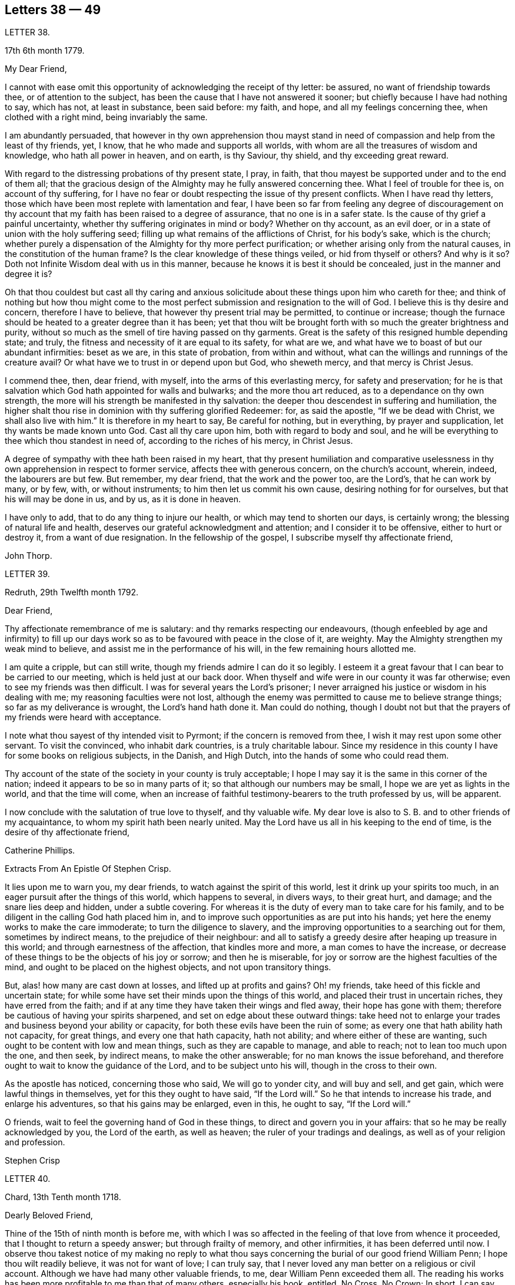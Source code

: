 == Letters 38 &#8212; 49

[.letter-heading]
LETTER 38.

[.signed-section-context-open]
17th 6th month 1779.

[.salutation]
My Dear Friend,

I cannot with ease omit this opportunity of acknowledging the receipt of thy letter:
be assured, no want of friendship towards thee, or of attention to the subject,
has been the cause that I have not answered it sooner;
but chiefly because I have had nothing to say, which has not, at least in substance,
been said before: my faith, and hope, and all my feelings concerning thee,
when clothed with a right mind, being invariably the same.

I am abundantly persuaded,
that however in thy own apprehension thou mayst stand in
need of compassion and help from the least of thy friends,
yet, I know, that he who made and supports all worlds,
with whom are all the treasures of wisdom and knowledge, who hath all power in heaven,
and on earth, is thy Saviour, thy shield, and thy exceeding great reward.

With regard to the distressing probations of thy present state, I pray, in faith,
that thou mayest be supported under and to the end of them all;
that the gracious design of the Almighty may he fully answered concerning thee.
What I feel of trouble for thee is, on account of thy suffering,
for I have no fear or doubt respecting the issue of thy present conflicts.
When I have read thy letters,
those which have been most replete with lamentation and fear,
I have been so far from feeling any degree of discouragement on
thy account that my faith has been raised to a degree of assurance,
that no one is in a safer state.
Is the cause of thy grief a painful uncertainty,
whether thy suffering originates in mind or body?
Whether on thy account, as an evil doer,
or in a state of union with the holy suffering seed;
filling up what remains of the afflictions of Christ, for his body`'s sake,
which is the church;
whether purely a dispensation of the Almighty for thy more perfect purification;
or whether arising only from the natural causes, in the constitution of the human frame?
Is the clear knowledge of these things veiled, or hid from thyself or others?
And why is it so?
Doth not Infinite Wisdom deal with us in this manner,
because he knows it is best it should be concealed, just in the manner and degree it is?

Oh that thou couldest but cast all thy caring and anxious
solicitude about these things upon him who careth for thee;
and think of nothing but how thou might come to the most
perfect submission and resignation to the will of God.
I believe this is thy desire and concern, therefore I have to believe,
that however thy present trial may be permitted, to continue or increase;
though the furnace should be heated to a greater degree than it has been;
yet that thou wilt be brought forth with so much the greater brightness and purity,
without so much as the smell of tire having passed on thy garments.
Great is the safety of this resigned humble depending state; and truly,
the fitness and necessity of it are equal to its safety, for what are we,
and what have we to boast of but our abundant infirmities: beset as we are,
in this state of probation, from within and without,
what can the willings and runnings of the creature avail?
Or what have we to trust in or depend upon but God, who sheweth mercy,
and that mercy is Christ Jesus.

I commend thee, then, dear friend, with myself, into the arms of this everlasting mercy,
for safety and preservation;
for he is that salvation which God hath appointed for walls and bulwarks;
and the more thou art reduced, as to a dependance on thy own strength,
the more will his strength be manifested in thy salvation:
the deeper thou descendest in suffering and humiliation,
the higher shalt thou rise in dominion with thy suffering glorified Redeemer: for,
as said the apostle, "`If we be dead with Christ, we shall also live with him.`"
It is therefore in my heart to say, Be careful for nothing, but in everything,
by prayer and supplication, let thy wants be made known unto God.
Cast all thy care upon him, both with regard to body and soul,
and he will be everything to thee which thou standest in need of,
according to the riches of his mercy, in Christ Jesus.

A degree of sympathy with thee hath been raised in my heart,
that thy present humiliation and comparative uselessness
in thy own apprehension in respect to former service,
affects thee with generous concern, on the church`'s account, wherein, indeed,
the labourers are but few.
But remember, my dear friend, that the work and the power too, are the Lord`'s,
that he can work by many, or by few, with, or without instruments;
to him then let us commit his own cause, desiring nothing for for ourselves,
but that his will may be done in us, and by us, as it is done in heaven.

I have only to add, that to do any thing to injure our health,
or which may tend to shorten our days, is certainly wrong;
the blessing of natural life and health,
deserves our grateful acknowledgment and attention; and I consider it to be offensive,
either to hurt or destroy it, from a want of due resignation.
In the fellowship of the gospel, I subscribe myself thy affectionate friend,

[.signed-section-signature]
John Thorp.

[.letter-heading]
LETTER 39.

[.signed-section-context-open]
Redruth, 29th Twelfth month 1792.

[.salutation]
Dear Friend,

Thy affectionate remembrance of me is salutary:
and thy remarks respecting our endeavours,
(though enfeebled by age and infirmity) to fill up our days
work so as to be favoured with peace in the close of it,
are weighty.
May the Almighty strengthen my weak mind to believe,
and assist me in the performance of his will, in the few remaining hours allotted me.

I am quite a cripple, but can still write,
though my friends admire I can do it so legibly.
I esteem it a great favour that I can bear to be carried to our meeting,
which is held just at our back door.
When thyself and wife were in our county it was far otherwise;
even to see my friends was then difficult.
I was for several years the Lord`'s prisoner;
I never arraigned his justice or wisdom in his dealing with me;
my reasoning faculties were not lost,
although the enemy was permitted to cause me to believe strange things;
so far as my deliverance is wrought, the Lord`'s hand hath done it.
Man could do nothing,
though I doubt not but that the prayers of my friends were heard with acceptance.

I note what thou sayest of thy intended visit to Pyrmont;
if the concern is removed from thee, I wish it may rest upon some other servant.
To visit the convinced, who inhabit dark countries, is a truly charitable labour.
Since my residence in this county I have for some books on religious subjects,
in the Danish, and High Dutch, into the hands of some who could read them.

Thy account of the state of the society in your county is truly acceptable;
I hope I may say it is the same in this corner of the nation;
indeed it appears to be so in many parts of it;
so that although our numbers may be small, I hope we are yet as lights in the world,
and that the time will come,
when an increase of faithful testimony-bearers to the truth professed by us,
will be apparent.

I now conclude with the salutation of true love to thyself, and thy valuable wife.
My dear love is also to S. B. and to other friends of my acquaintance,
to whom my spirit hath been nearly united.
May the Lord have us all in his keeping to the end of time,
is the desire of thy affectionate friend,

[.signed-section-signature]
Catherine Phillips.

[.letter-heading]
Extracts From An Epistle Of Stephen Crisp.

It lies upon me to warn you, my dear friends, to watch against the spirit of this world,
lest it drink up your spirits too much,
in an eager pursuit after the things of this world, which happens to several,
in divers ways, to their great hurt, and damage; and the snare lies deep and hidden,
under a subtle covering.
For whereas it is the duty of every man to take care for his family,
and to be diligent in the calling God hath placed him in,
and to improve such opportunities as are put into his hands;
yet here the enemy works to make the care immoderate; to turn the diligence to slavery,
and the improving opportunities to a searching out for them, sometimes by indirect means,
to the prejudice of their neighbour:
and all to satisfy a greedy desire after heaping up treasure in this world;
and through earnestness of the affection, that kindles more and more,
a man comes to have the increase,
or decrease of these things to be the objects of his joy or sorrow;
and then he is miserable, for joy or sorrow are the highest faculties of the mind,
and ought to be placed on the highest objects, and not upon transitory things.

But, alas! how many are cast down at losses, and lifted up at profits and gains?
Oh! my friends, take heed of this fickle and uncertain state;
for while some have set their minds upon the things of this world,
and placed their trust in uncertain riches, they have erred from the faith;
and if at any time they have taken their wings and fled away,
their hope has gone with them; therefore be cautious of having your spirits sharpened,
and set on edge about these outward things:
take heed not to enlarge your trades and business beyond your ability or capacity,
for both these evils have been the ruin of some;
as every one that hath ability hath not capacity, for great things,
and every one that hath capacity, hath not ability;
and where either of these are wanting, such ought to be content with low and mean things,
such as they are capable to manage, and able to reach; not to lean too much upon the one,
and then seek, by indirect means, to make the other answerable;
for no man knows the issue beforehand,
and therefore ought to wait to know the guidance of the Lord,
and to be subject unto his will, though in the cross to their own.

As the apostle has noticed, concerning those who said, We will go to yonder city,
and will buy and sell, and get gain, which were lawful things in themselves,
yet for this they ought to have said, "`If the Lord will.`"
So he that intends to increase his trade, and enlarge his adventures,
so that his gains may be enlarged, even in this, he ought to say, "`If the Lord will.`"

O friends, wait to feel the governing hand of God in these things,
to direct and govern you in your affairs: that so he may be really acknowledged by you,
the Lord of the earth, as well as heaven; the ruler of your tradings and dealings,
as well as of your religion and profession.

[.signed-section-signature]
Stephen Crisp

[.letter-heading]
LETTER 40.

[.signed-section-context-open]
Chard, 13th Tenth month 1718.

[.salutation]
Dearly Beloved Friend,

Thine of the 15th of ninth month is before me,
with which I was so affected in the feeling of that love from whence it proceeded,
that I thought to return a speedy answer; but through frailty of memory,
and other infirmities, it has been deferred until now.
I observe thou takest notice of my making no reply to what thou
says concerning the burial of our good friend William Penn;
I hope thou wilt readily believe, it was not for want of love; I can truly say,
that I never loved any man better on a religious or civil account.
Although we have had many other valuable friends, to me,
dear William Penn exceeded them all.
The reading his works has been more profitable to me than that of many others,
especially his book, entitled, No Cross, No Crown; In short, I can say,
with a sincere desire to the Lord, my soul be with his.

I hope, dear friend, thou wilt accept of this scribble; I am become weak,
through the infirmities of age; and such deafness is attending,
that they are frequently obliged to write, to make me understand.
But I can look back with comfort, and remember the Lord`'s great love,
in calling me to work in his vineyard, in which he hath also strengthened me,
and given me a plentiful reward, blessed be his name forever.

My honest wife, (as dear William Penn used to call her) is indifferent well,
considering her age, which I prize as a great mercy.
Mine, and her dear love is to thee, and thy wife, and to my loving friend Henry Gouldney,
with any other friends in thy freedom. So remain thy sincere, and for many kindnesses,
much obliged friend,

[.signed-section-signature]
Elias Osborne.

[.letter-heading]
LETTER 41.

[.signed-section-context-open]
London Ninth Month 14th, 1706.

[.salutation]
My Dear Friend,

What I have heard from individuals was so great a surprise,
that my love questioned the integrity of those who related the sad story to me.
Has not thy soul felt immortality brought to light among us, with all our weaknesses,
beyond what thou ever felt among any other sort of people?
What strange eclipse is this?
It is like an apoplectic upon the mind.
Dear Thomas, look back, and look inward,
remember the days wherein we enjoyed sweet fellowship together in the heavenly power,
that has often filled the gospel temple, and been an agreeable odour among us.
I wish myself with thee, if but for a short time,
and if thou desires the company of any other friends to accompany me,
I will let them know.

Our fear, our love, our grief, weigh us down on thy account.
Dear Thomas, return by the door at which thou wentest out; and be a fool, a little child,
delighting thy soul in simplicity, meekness, and humility,
which the feeling of divine life brings into; wherein all doubts are resolved,
all fears are dispersed, and an entire sweetness, and content remains.
O what of this world is like unto this?
Our greatest joys take wings on a sudden,
and fly away, but the inward mental joys and comforts of the Holy Spirit,
they keep us company through this world to that which
is out of the reach of all earthly troubles,
and this is the reward of the righteous.

Be afraid of proceeding, and by this stumble thou wilt at last get ground to help others;
yea, the godly sorrow that may follow this hour and power of darkness,
in which thou art rather tried than overcome,
may produce a deeper sense and travail than ever; and restore, quicken,
and augment thy gift and service.
May it be so, saith my soul.
I write this in the innocency of my heart; make a right use of it,
and let me hear from thee, directed to H. G. With true love to thee, and thy honest wife,
I rest thy truly loving friend in the Lord,

[.signed-section-signature]
William Penn.

[.letter-heading]
From a letter of John Fothergill, to his Son, the late Dr. Fothergill, of London.

I am preserved in usual health,
and attended with peace and comfort in our heavenly Father`'s goodness:
though in the appearance of a severe threatening time of distress, in divers respects,
to this nation: and if we be not excited hereby to diligence,
in seeking to lay hold of eternal treasure,
which is the love and favour of the fountain of all good,
we shall be more inexcusable than many others of mankind, who know not so well,
and clearly, where to seek for happiness, and a refuge indeed.

After this hint of what is much in mind,
I shall take notice of thy remarks on thy late journey into Holland and Germany;
and first say, thy account of divers people in those countries,
exactly agrees with my idea of them; for I believe they have had, in some measure,
their eyes opened, but they set man to work to form and imitate religion,
building without being enough concerned to find the rock.
Many, from their pious intentions, make a shew for a time, and some good may come of it:
but it is a matter to be lamented, that there should be, as it were,
a general propensity among the Germans to run away with speculation,
and thereby so many valuable springings, and glimpses of the heavenly day,
should have yet produced no more durable fruits,
as to the experiencing salvation in reality.
But it ever will be true,
that there is no following Christ acceptably without submitting to the cross.
Here seems to be the place at which the people of that country in particular,
as almost all nations in general, have suffered loss.
May the plough of God take more effectual hold amongst them, is my heart`'s desire;
and may this consideration strengthen thee in fearing to live and delight therein,
or be at ease in barren speculation, even of the best things or principles;
but be thou more and more animated to seek for daily
bread from the everlasting Father`'s hand,
who will hear and answer in due time, the patient, though hidden enquirers for it;
and thereby such will grow in the living root, and bear fruit to the Father`'s praise.

[.letter-heading]
LETTER 42.

[.signed-section-context-open]
29th of Twelfth month 1783.

[.salutation]
To +++_________+++,

Yesterday I received thine,
and found immediately so much sympathy with the state thou hast described,
and so much liberty to write thee, that I readily now undertake it,
though as I have already told thee, I have no correspondence of this kind;
but when permitted by the common Father of us all, we may then, if ever,
converse in this manner.

The state of poverty thou hast complained of has, alas, been my own many a long winter,
and that too attended with the most severe conflicts which
a stubborn nature and implacable enemy have made very bitter,
and even dangerous; but in times of the greatest peril, when on the brink of a precipice,
Infinite Mercy has condescended to interpose, and snatch the brand as out of the burning.

Thus much being premised may convince thee that thy case is by no means singular,
it being, I apprehend, the common lot of all those who undertake the spiritual travel,
to pass through deserts and suffer hunger and thirst,
till brought through into a land of plenty.
Thy state is now probably emerging from that of childhood,
in which the great and good Shepherd, who carries his lambs in his arms,
feeds them with divine spiritual food, even the milk of the word,
strengthening them to bear the cross he requires them to take up; but,
however pleasing this happy state may be, there must be a going forward,
even into the state of young men; witnessing some degree of strength,
and putting on armour, to resist the enemy of all good; and here it is,
when found faithful to the measure received,
we are favoured with some degree of stability,
so as to pass through the exercises allotted us with safety and comfort,
and to press still forward.

I need not now describe the dangers, the conflicts, and the assaults of the enemy,
who makes our own passions his tools to work with: sufficient it is to say,
that help is never wanting to those who depend on the source of all good,
in every trying season.

And now, my dear friend,
let me just point out the advantages of the state which seems hovering over thee.
In the first place it gives us to see clearly from whence are the several comforts,
deliverances, and mercies, which have attended us in our travel from the land of bondage,
in the wilderness state, and through the river Jordan (the river of judgment),
into the promised land,
where we have just begun perhaps to fight the inhabitants of the land (our own passions);
and having brought with us our memorials in our hands,
have been able to worship as at Bethel, the house of God.
Secondly,
it from hence teaches us where to apply for continual
help as we are in continual want of it,
some of the inhabitants having chariots of iron.
Thirdly, it teaches us that we have no strength of our own.
Fourthly,
it is a most evident means of humbling us under the
consideration that we have nothing that is good.
Fifthly,
we are hence led to value the more every instance of the Lord`'s goodness towards us,
thereby increasing our love and obedience,
and implicitly trusting to him by an increase of faith and
confidence that he will never leave nor forsake us.
Sixthly, this state may be compared to that of a tree, which in winter,
though it bear no fruit, gathers strength in taking deeper root;
so that in time of fruit, it may bear greater plenty,
and more pleasing to the good husbandman, as well as the beholders.
Lastly, the blessing is pronounced on those who hunger and thirst after righteousness,
that they shall be filled: but whether this filling may be in time,
or when divested of the cumber of mortality, is known only to Him,
whose promises are Yea and Amen.
I am apt to think both here as well as hereafter to some --for, alas,
the lot of some is cast in a very barren land,
so that when one sees others favoured with the heavenly dew, one is ready to cry out,
that "`the gleaning of the grapes of Ephraim is better than the vintage of Abiezer.`"
And yet one of the poor Abiezerites was made by the
Lord`'s power a notable deliverer of his people.
Thus, in every station, Omnipotence can raise up instruments to effect his purpose,
which is ever the good of his people, both generally as well as individually.
I might have added above, to the advantages of poverty,
that it greatly tends to bring down pride and self-conceit,
which must be laid in the dust.
There is also another advantage I have found in a very eminent degree,
and that is when plunged into the deepest poverty,
"`when the earth and its bars were about me,
so that not a glimpse of divine comfort was obtained for a long season,`" (I
hope this will not be thy case) the divine light so shone on all occasions,
that I never wanted directions for my conduct, even in ordinary affairs;
and so great was its lustre, that though I seemed confined to a very narrow path,
it was impossible to mistake without disobedience; which, alas,
was but too often the case, either through weakness, inattention, or sudden attacks;
and though sometimes I could not but fear, I was really dead: yet I concluded,
that dead men do not know it, consequently that was not my case; but poor,
very poor indeed, insomuch that I question if there ever was one more so.
Again, I was also convinced there was life,
because being favoured with light it evidently proved that the light came from the life,
for death always is attended with darkness.
And now, dear +++_________+++, do not be discouraged; be sure hold fast that thou hast,
never doubting that help is always near,
and that the Giver of every good and perfect gift,
knows and administers what is best for us; dwell, therefore, in the patience,
and let it have its perfect work.
If thou canst conveniently keep thy hour of retirement, it will be best,
and perhaps as near the same time of the day, for then the mind will look for it;
but if business of the family prevent, take it when thou canst.

I have written in haste, and in much love, in which I conclude

[.signed-section-closing]
Thy very affectionate friend,

[.signed-section-signature]
W+++.+++ P.

[.letter-heading]
LETTER 43.

[.signed-section-context-open]
22nd of Third month 1788.

Being, contrary to my expectation and endeavours,
prevented from attending the ensuing monthly meeting at +++_________+++,
of which I was the more desirous,
for the same reason that I hoped and still hope thou wilt be there; I find freedom,
and that I trust after having maturely considered it with a desire to do right,
to communicate to thee what passed in my mind long
before I knew or expected that would have happened,
which prevents me.

It hath not been usual with me to think beforehand
of the affairs likely to come before such a meeting,
but the mention made by the friends of +++_________+++,
of the application of a certain person to be admitted a member of our Society,
occurred again and again to my mind,
and connected with it the parable of the leaven which
a woman hid in three measures of meal,
till the whole was leavened.
It was '` hidden,`' but its operation, though secret, was gradual and progressive,
till there was a total assimilation;
'`till the whole was leavened,`' the process was from within to without;
the exterior part was the last affected, the last whose appearance was altered;
but though the last, it was as completely changed as the rest, the '`whole`' was leavened.

This seemed to convey instruction to my own mind,
as setting forth the prior necessity of an inward change,
for the proper regulation of the outward deportment: I thought too,
it might be applied not improperly to the case, nor, perhaps,
unprofitably to the consideration of the party alluded to.
I do not doubt his having been sensible of the secret
influence of the divine principle in his own conscience,
or that his judgment has been measurably convinced
by the testimonies he has heard borne to the truth,
as professed by us as a people.
I as Utile doubt the sincerity of his desire to be
considered as one believing in the same principle,
and desirous to walk by the same rule.
But whether there is yet that thorough conviction,
that perfect harmony of faith and practice,
as would justify a conclusion that '`the whole`' is leavened,
I hope he will not be offended if I recommend to his serious consideration,
rather than he should desire a premature admission;
for as he that believeth will not make haste, so a waiting for the right time,
when perfect unity will be experienced, will not retard his growth in the truth;
nor lessen the tender regard of his friends toward him, or the peace of his own mind.

I desire to be as brief as possible.
I have nothing but good-will in my heart towards him;
and if under the influence of that wisdom which alone, in such cases,
is profitable to direct, friends shall admit him a member of the society,
I shall freely give him the right hand of fellowship,
and desire to be his companion in the regeneration and in newness of life.

[.signed-section-signature]
John Thorp.

[.letter-heading]
LETTER 44.

[.signed-section-context-open]
8th of Seventh month 1787.

I think I do as seldom as any man who wishes well to the cause of religion and virtue,
endeavour to recommend it by books,
though I do believe if people would read such as deserve reading, as thou says,
with a desire to profit, they would always reap some benefit by it.
My reading now, not only from necessity but judgment,
is pretty much confined with respect to all the forbidden
productions of the tree of knowledge.
I have seen a beauty and safety in that state of mind expressed by the Psalmist,
and earnestly have I desired to dwell in it:
"`Lord I do not exercise myself in things that are too high for me;
my soul is even as a weaned child.`"
The Scriptures without, and the law written in the heart,
are the most profitable of all books,
and in meditating on the divine precepts written there, with a desire to obey,
the most blessed knowledge is obtained.

[.signed-section-signature]
John Thorp.

[.letter-heading]
LETTER 45.

[.signed-section-context-open]
15th of Eighth month 1787.

Do not think, dear friend, I am recommending books too highly;
everything is good in its place; but I wish for thee as for myself,
and I believe it is so, that we may have in our possession the truth itself,
and that we may wait (that best of exercises) to feel,
(when it shall please him to replenish our hearts
with that light and virtue which comes from him),
the mysteries of his kingdom opened in ourselves.
The Lord Almighty is in great mercy, by various means, endeavouring to prepare us for,
and engage us to seek after these divine communications from the fountain itself,
wherein are hid all the treasures of wisdom and knowledge.
Thus we should experience another sort of teaching and another kind of knowledge,
than that which books and outward instruction can furnish us with.
I long my dear friend,
that we may grow and increase in the knowledge and experience of that divine communication,
from the fountain of divine intelligence, and with one another in him,
which standeth in no need of the medium of words or writing.

[.signed-section-signature]
John Thorp.

[.letter-heading]
LETTER 46.

[.signed-section-context-open]
22nd of Eleventh month 1787.

Honest Thomas a Kempis pleases me much.
I have always been pleased with it in any dress,
but I think this of Payne the most complete.
I know not that I have any thing to add,
perhaps it may convince thee thou art not the poorest man,
but of poverty I am not accustomed to complain.
I believe all the dispensations of Providence are right,
and so that we are but honest and faithful stewards of what we have received,
we shall not fail to be accepted; and this too, is the way to witness an increase:
let us then, dear friend, aspire after this, and rest satisfied with our own lot,
and with every allotment of Providence, doing every day whatever our hands find to do,
according to the present ability, with which let us ever be content.
Let us seek nothing for ourselves,
but that our blessed Master may be glorified in our obedience,
though it may be oftentimes through our own humiliation.

[.signed-section-signature]
John Thorp.

[.letter-heading]
LETTER 47.

[.signed-section-context-open]
15th of Eleventh month 1794.

Having the opportunity of conveying a few lines to thee, I was unwilling to let it slip,
and though I should have nothing to write worthy of much regard,
yet thou wilt at least be convinced of my good will,
and that if I had any thing better I should as freely have offered it.
I am not much in the practice of boasting of my infirmities,
and truly I have nothing else to boast of,
(I often think there is too much of this amongst us) and
yet lest thou should think of me above what I am,
I am free to tell thee that weakness and poverty are often my companions,
that jealousy and fear both night and day, do frequently attend me,
lest I should not be so improving my time and the talents committed to me,
as I ought to do;
lest I should not be so steadily preferring the things which are most excellent,
not enough setting my affections on things which are above,
and looking towards the mark for the prize of the high calling of God in Christ Jesus;
lest obedience should not keep pace with knowledge, and the day`'s work with the day;
because I do see so clearly that the end of all things is at hand,
that the summer will soon be over, and the harvest ended.
Now if any thing like this should be also thy experience, I am not sorry for it;
but I do pray that this poverty, this weakness, this jealousy and fear may,
to both of us, be sanctified to our complete redemption.
Oh this great work,
redemption! if this be but happily accomplished in our experience
it matters very little what else is gained or lost.
I thought so through adorable mercy in my early youth,
when through the visitation of the day-spring from on high
a prospect was opened into things which are invisible,
the transcendent beauty of holiness was disclosed, and the glory of this world,
was stained in my view.
With what zeal and fervency was I then engaged to labour to obtain
an inheritance eternal in the heavens that fadeth not away;
and oh, the solicitude that I have and do now feel since I am advanced more in years,
that I might not survive the greenness of my youth, that I might not become more relaxed,
lukewarm, and indifferent, than I was in the day of mine espousals;
and indeed I can say to the glory of his name who lives forever,
that my love to God and to my brethren has not been on the decrease;
my soul was never more ravished with one of his looks,
with one chain of his neck whom my soul increasingly esteems the chiefest of ten thousand,
and altogether lovely; never, never had religion so many charms;
that I do many a time think when the vision of light is a little opened in my view,
that if never had before, I should not then, hesitate a moment,
but endeavour to give up all for eternal life.

Now, my dear friend,
that what I have wrote here is likewise descriptive of thy
religious situation I feel strongly disposed to believe,
and therefore it is in my heart to say, let us thank God and take courage;
let us lift up our heads in hope,
that he who has been our morning light will be our evening song:
and though in our progress through this wilderness we should meet with tribulation,
(for I have been instructed to believe) there is no outward situation exempt from trials;
but it is the privilege of the dependant children of our
heavenly Father that they know him to be their sanctuary.
This state of things is a compound of good and evil;
gall and worm-wood are deeply mingled in the cup we all have to drink,
though not perhaps in like proportion; but let us receive our respective portions,
as coming from his hand, who will make it a cup of blessing to his children.
We have the authority of holy writ to say, in all their afflictions he is afflicted,
and the angel of his presence is with them.
O what condescending language is this:
"`When thou passest through the waters I will be with thee,
and through the rivers they shall not overflow thee;
when thou walkest through the fire thou shalt not be burned,
neither shall the flame kindle upon thee.`"

Thus, whatever be the permitted dispensation of suffering
of any who love the Lord Jesus in sincerity,
however such may at seasons be divested of strength and clothed with sackcloth,
though such should have to pass through deep and fiery trials,
yet shall they be preserved; the Lord in whom they trust will be with all these,
will sanctify the dispensations, and in his own time bring deliverance;
will clothe with the strength of salvation,
will take off the sackcloth and clothe these with gladness,
so that for the encouragement of the upright and sincere,
whose hands I know are many times ready to hang down, yea to the whole Israel of God,
it may be said as formerly, "`There is none like unto the God of Jeshurun,
who rideth upon the heavens in thy help, and in his excellency on the sky;
the eternal God is thy refuge, and underneath are the everlasting arms.`"
I have written a longer letter than I expected,
in much freedom and more about myself than I ever did before that I remember,
but I will not pretend to make any apology for it,
some little instruction may at some time be derived from it.

[.signed-section-signature]
John Thorp.

[.letter-heading]
LETTER 48.

[.signed-section-context-open]
15th of First month 1791.

There is, I believe, an obligation to duty above the fear of punishment,
or expectation of reward; and because I wish thee the most perfect state,
I wish thee this experience;
a state wherein all selfishness both in spiritual and temporal things is lost,
or swallowed up of divine universal disinterested love, as a drop of water in the ocean:
and though I do most assuredly believe that virtue is its own reward,
that a cup of cold water given to a disciple, in the name of a disciple,
shall not go without a reward;
yet I have often thought it a subject worth the consideration
of those who are stewards and desire to be faithful,
that this is neither the time nor place of rewards or punishments,
although the earnest of both are frequently felt.
I apprehend that many, even of the wise in heart, have been ready to stumble here,
thinking that their faithfulness and piety should have engaged the divine
interposition to exempt them from the sufferings of this present life;
so thought it is likely, the Roman Brutus, when,
overcome by Anthony in a cause wherein he thought virtue had engaged him,
with his latest breath he is said to have uttered this desponding exclamation,
"`Oh virtue, I have followed or worshipped thee as a substantial good,
but I find thee only an empty name.`"
How much of this sort appears in the book of Job,
whose trials were as singular and great as his conduct had been upright and approved!
And David tells us that his foot had well nigh slipped,
because he envied the prosperity of the wicked;
when he saw how they flourished as the green bay tree,
he was tempted to conclude that he had cleansed his
hands and washed himself in innocency in vain.

Time would fail to recount the sufferings, the trials,
and probations that have attended the peculiar heritage of God in all generations;
that their great privilege, it is plain,
hath ever been divine support and preservation under trials,
and not an exemption from them:
how great and various were the trials that attended the good old patriarchs,
and how singular and proving those that were experienced
by the man after God`'s own heart,
whose son even conspired to take away his life;
but he who is a God keeping covenant and mercy,
vouchsafed his protection and sure support, and was to him in all his troubles a rock,
a refuge, and a sure hiding place.
I feel beyond all that can be expressed in words for thee whilst I am writing,
that this may be thy happy experience, if trials of any sort be permitted to attend thee;
for though I know not how applicable or otherwise
any thing of this kind may be to thy present state,
yet this I know,
that there is no combination of outward circumstances can exempt us from trouble;
though we tread upon the high places of the earth, and dip our feet in oil:
but in the most proving situations, though some encouragement,
instruction and consolation may be derived from considering what hath been the lot,
and what the support of many elder brethren in the family,
who through many tribulations have entered the kingdom,
yet the most sovereign help and comfort is obtained by looking unto Jesus,
who was a man of sorrows and acquainted with grief;
whose visage was more marred than any man, and his form more than the sons of men;
who being touched with a feeling of our infirmities, and having been tempted,
knows how to succour them who are tempted.
Let us then, my dear friend, in our varied allotments, lay aside every weight and burden,
and run with patience the race that is set before us,
looking unto Jesus the author and finisher of our faith,
who for the joy that was set before him endured the cross, and despised the shame,
and is set down at the right hand of the throne of God.
I would not make any unnecessary addition,
but I am so fully satisfied that it is not the will of our Father who is in heaven,
that any of his children should be discouraged under whatever
disadvantage in their own apprehension they may be placed,
or whatever cup they may have to drink, or baptism they may have to pass through;
but that they should be encouraged to put their trust in him,
to cast their care upon him; none who ever did so, ever were, or ever will be confounded.
Let nothing move us from this foundation, and we shall be safe.
Oh, how memorable is that saying of David, "`The Lord is my shepherd,
therefore I shall not lack;`" and again, "`Thy rod and thy staff, they comfort me,
and thou art with me.`"
Thus in heights and depths, in seasons of trial and of rejoicing,
let our whole dependance,
our humble trust and confidence be in and upon the sure mercy of God in Christ Jesus,
and then I am sure that he will sanctify to thee all his dispensations;
that he will bless thee indeed,
and that as it hath pleased him to appoint thy lot as in a south land,
so he will continue as he hath in mercy hitherto at seasons done,
also to give thee springs of water, yea,
the sure inexhaustible springs of consolation that flow from his presence;
and this I wish for thee with as much sincerity, as for thy affectionate and true friend,

[.signed-section-signature]
John Thorp.

[.letter-heading]
LETTER 49.

[.signed-section-context-open]
22nd of First month 1793.

I have often of late felt something like the salutation
of love moving in my mind towards thee,
in which I wish thee both natural and spiritual health,
and as there is no medicine that can be prescribed or taken equal
to wholesome food and exercise for the preservation of bodily health,
so I believe that by this means our spiritual health also, is best preserved;
but we may observe some people as to the outward, whose constitution is not bad,
yet feeling some slight indisposition would rather have recourse to medicine,
or give themselves up to the feelings of their infirmities,
than employ the strength they have in necessary exercise,
and content themselves with such food as would be most profitable for them.
Something like this I apprehend to be the case with some religious persons,
who attending too much to every little feeling of weakness,
and comparing themselves with others,
whose gifts and callings may be very different from
theirs (though not at all more acceptable to God,
or according to his will) are ready to be discouraged,
and count themselves fit for nothing,
whereas the Lord is only glorified by our obedience
in that station in which he hath placed us,
so that let the sphere of our activity be what it may,
let the orbs in which we are placed be high or low, in human estimation,
let our gifts and callings be more or less conspicuous and admired by our fellow pilgrims,
those who are faithful and honest in their varied allotments,
seeking nothing for themselves,
but to bring glory unto God by a life of humble dedication to him; these,
however they may have been regarded amongst men,
or however at times they may be ready to judge of themselves,
will finally meet with an equal welcome from the blessed Master,
as approved good and faithful servants.
Oh, how wisely then do they act, who taking no anxious thought for tomorrow,
are attentive according to present ability, to the duties of the present day;
who satisfied with their own allotment of suffering, of exercise, of consolation,
and labour, cheerfully comply with the divine appointment;
these neither desire more or fewer talents than what they have received,
but wisely occupying with these, experience an improvement.

I hardly know how to put into words what I have in view to recommend,
and what I am favoured at seasons to see is the most excellent way, though possibly,
my dear friend, thou art much more advanced in this way than I am.
It is to be careful for nothing,
but in everything by prayer and supplication let our wants be made known unto God,
casting all our care upon him who careth for us, to cast off every weight and burden,
and run with patience the race that is set before us,
doing with our might whatever our hands find to do;
but what meaneth this language we so often hear, and so often feel?
I can do nothing,--I have no ability,--I have neither strength nor understanding;
and in whose heart hath this language been raised more feelingly than in my own,
for who is so deaf,
or so blind as the servants or messengers of the
Most High when his light is not with them?
But when he who increaseth strength to them who have no might of their own,
who speaketh to things that are not, as though they were, and they obey him;
when in gracious condescension he is pleased to call,
to move to any little service amongst our brethren,
let us not then complain of want of ability, nor reason upon our unfitness:
remember it was through faith the walls of Jericho fell down,
but the ram`'s-horns were employed as instruments.
Oh this faith to which all things are possible, which removes mountains,
and in which we should walk; without which it is impossible to please God;
let us contend for it, let us watch unto prayer that it may be increased,
for by this shall all the fiery darts of the enemy be quenched.
I know that Jesus is the author of this faith;
I know it is the faith of the operation of God;
but yet I am verily persuaded that by standing open,
and willingly yielding to this operation,
or turning away and shutting our minds against it,
we shall experience an increase or diminution of it.
Abraham believed God (against all human probability) and it was counted to him,
said the apostle, for righteousness.
Lord, be it unto me, according to thy word, said the holy virgin Mary:
thus prepared she conceived the Redeemer of mankind.
Have faith in God, said the ever blessed Jesus to his disciples; and to Thomas,
be not faithless, but believing:--said I not unto thee,
was the answer of our blessed Lord unto Martha,
that if thou wouldest believe thou shouldest see the glory of God?

It is not in my heart, very far from it,
to put any upon moving in the Lord`'s service in their own will, or their own time,
but I want to recommend to thee, my dear friend, what I feel to be necessary for myself,
an unreserved dedication of heart to God,
a careful abiding with and attention to the blessed Master;
it is in my heart to say to thee, whatsoever he saith unto thee do it;
no man by taking thought can add one cubit unto his stature.
I would have you, said the apostle, to be without carefulness;
let us leave everything to him who hath all power; let us commit ourselves and our all,
our children, who are dear to us as our own lives, unto the Bishop of Souls,
who loves and careth for them more than we do; who, blessed be his holy name,
saith all that is within me, hath not only died for us, but for our children.
Oh, that they also may be made willing to die to themselves, that they might live to him!

In the fresh feeling of the heavenly Father`'s love, of which I am no ways worthy,
I salute thee as a brother in Christ, and commend us both unto his holy keeping.

Remember me affectionately to thy wife, whose dwelling is, I trust,
secure in the valley of humility.

[.signed-section-signature]
John Thorp.
